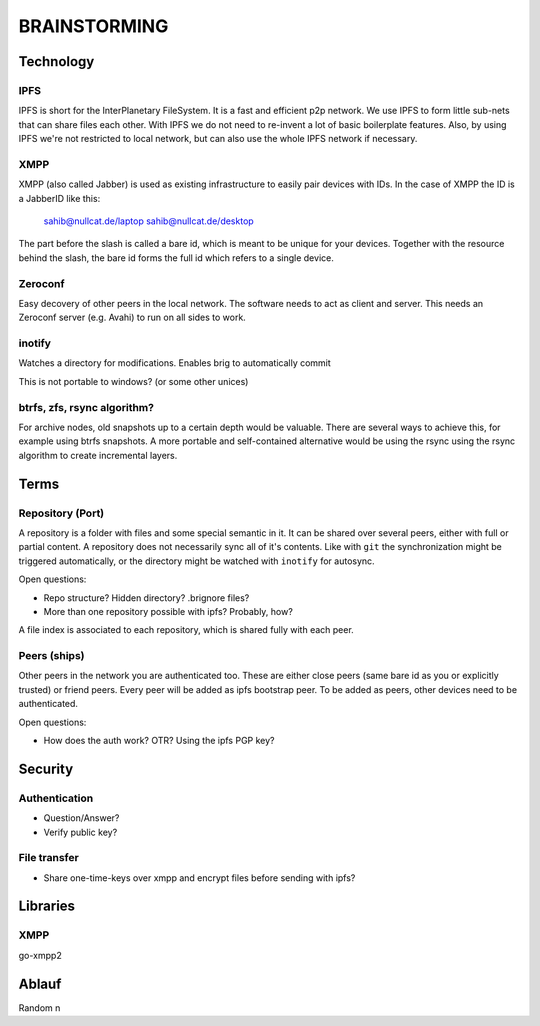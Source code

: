 =============
BRAINSTORMING
=============

Technology
==========

IPFS
----

IPFS is short for the InterPlanetary FileSystem. It is a fast and efficient p2p
network. We use IPFS to form little sub-nets that can share files each other.
With IPFS we do not need to re-invent a lot of basic boilerplate features.
Also, by using IPFS we're not restricted to local network, but can also use the
whole IPFS network if necessary.

XMPP
----

XMPP (also called Jabber) is used as existing infrastructure to easily pair
devices with IDs. In the case of XMPP the ID is a JabberID like this:

    sahib@nullcat.de/laptop
    sahib@nullcat.de/desktop

The part before the slash is called a bare id, which is meant to be unique 
for your devices. Together with the resource behind the slash, the bare id forms
the full id which refers to a single device.

Zeroconf
--------

Easy decovery of other peers in the local network. The software needs to act as
client and server. This needs an Zeroconf server (e.g. Avahi) to run on all
sides to work.

inotify
-------

Watches a directory for modifications. Enables brig to
automatically commit 

This is not portable to windows? (or some other unices)


btrfs, zfs, rsync algorithm?
----------------------------

For archive nodes, old snapshots up to a certain depth would be valuable.
There are several ways to achieve this, for example using btrfs snapshots.
A more portable and self-contained alternative would be using the rsync
using the rsync algorithm to create incremental layers.

Terms
=====

Repository (Port)
-----------------

A repository is a folder with files and some special semantic in it. It can be
shared over several peers, either with full or partial content. A repository
does not necessarily sync all of it's contents. Like with ``git`` the
synchronization might be triggered automatically, or the directory might be
watched with ``inotify`` for autosync.

Open questions:

- Repo structure? Hidden directory? .brignore files?
- More than one repository possible with ipfs? Probably, how?

A file index is associated to each repository, which is shared fully with each
peer.

Peers (ships)
-------------

Other peers in the network you are authenticated too. These are either close
peers (same bare id as you or explicitly trusted) or friend peers.
Every peer will be added as ipfs bootstrap peer.
To be added as peers, other devices need to be authenticated.

Open questions:

- How does the auth work? OTR? Using the ipfs PGP key?

Security
========

Authentication
--------------

- Question/Answer?
- Verify public key?

File transfer
-------------

- Share one-time-keys over xmpp and encrypt files before sending with ipfs?

Libraries
=========

XMPP
----

go-xmpp2










Ablauf
======




Random n
